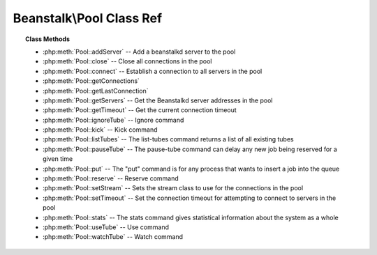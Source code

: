 Beanstalk\\Pool Class Ref
=========================

.. php:namespace:: Beanstalk

.. php:class:: Pool

    :Description: Beanstalkd connection pool
    :Author: Joshua Dechant <jdechant@shapeup.com>


    .. sourcecode:: php

        $beanstalk = (new \Beanstalk\Pool)
            ->addServer('localhost', 11300)
            ->useTube('my-tube');
        $beanstalk->put('Hello World!');

.. topic:: Class Methods

    * :php:meth:`Pool::addServer` -- Add a beanstalkd server to the pool
    * :php:meth:`Pool::close` -- Close all connections in the pool
    * :php:meth:`Pool::connect` -- Establish a connection to all servers in the pool
    * :php:meth:`Pool::getConnections`
    * :php:meth:`Pool::getLastConnection`
    * :php:meth:`Pool::getServers` -- Get the Beanstalkd server addresses in the pool
    * :php:meth:`Pool::getTimeout` -- Get the current connection timeout
    * :php:meth:`Pool::ignoreTube` -- Ignore command
    * :php:meth:`Pool::kick` -- Kick command
    * :php:meth:`Pool::listTubes` -- The list-tubes command returns a list of all existing tubes
    * :php:meth:`Pool::pauseTube` -- The pause-tube command can delay any new job being reserved for a given time
    * :php:meth:`Pool::put` -- The "put" command is for any process that wants to insert a job into the queue
    * :php:meth:`Pool::reserve` -- Reserve command
    * :php:meth:`Pool::setStream` -- Sets the stream class to use for the connections in the pool
    * :php:meth:`Pool::setTimeout` -- Set the connection timeout for attempting to connect to servers in the pool
    * :php:meth:`Pool::stats` -- The stats command gives statistical information about the system as a whole
    * :php:meth:`Pool::useTube` -- Use command
    * :php:meth:`Pool::watchTube` -- Watch command

.. php:method:: addServer( $host [ , $port = 11300 ] )

    :Description: Add a beanstalkd server to the pool
    :param string $host: Server host
    :param integer $port: Server port
    :returns: *self*

.. php:method:: close(  )

    :Description: Close all connections in the pool

.. php:method:: connect(  )

    :Description: Establish a connection to all servers in the pool

.. php:method:: getConnections(  )

    .. todo:: */

.. php:method:: getLastConnection(  )

.. php:method:: getServers(  )

    :Description: Get the Beanstalkd server addresses in the pool
    :returns: *array* Beanstalkd server addresses in the format "host:port"

.. php:method:: getTimeout(  )

    :Description: Get the current connection timeout
    :returns: *float* Current connection timeout

.. php:method:: ignoreTube( $tube )

    :Description: Ignore command
    :param string $tube: Tube to remove from the watch list
    :returns: *self*

    The "ignore" command is for consumers. It removes the named tube from the
    watch list for the current connection.

.. php:method:: kick( $bound )

    :Description: Kick command
    :param integer $bound: Upper bound on the number of jobs to kick. Each server will kick no more than $bound jobs.
    :returns: *integer* The number of jobs actually kicked

    The kick command applies only to the currently used tube. It moves jobs into
    the ready queue. If there are any buried jobs, it will only kick buried jobs.
    Otherwise it will kick delayed jobs

.. php:method:: listTubes(  )

    :Description: The list-tubes command returns a list of all existing tubes

.. php:method:: pauseTube( $tube , $delay )

    :Description: The pause-tube command can delay any new job being reserved for a given time
    :param string $tube: The tube to pause
    :param integer $delay: Number of seconds to wait before reserving any more jobs from the queue
    :returns: *boolean*
    :throws: *\Beanstalk\Exception*

.. php:method:: put( $message [ , $priority = 65536 , $delay = 0 , $ttr = 120 ] )

    :Description: The "put" command is for any process that wants to insert a job into the queue
    :param mixed $message: Description
    :param integer $priority: Job priority.
    :param integer $delay: Number of seconds to wait before putting the job in the ready queue.
    :param integer $ttr: Time to run. The number of seconds to allow a worker to run this job.

.. php:method:: reserve( [ $timeout = null ] )

    :Description: Reserve command
    :param integer $timeout: Wait timeout in seconds

    This will return a newly-reserved job. If no job is available to be reserved,
    beanstalkd will wait to send a response until one becomes available. Once a
    job is reserved for the client, the client has limited time to run (TTR) the
    job before the job times out. When the job times out, the server will put the
    job back into the ready queue. Both the TTR and the actual time left can be
    found in response to the stats-job command.

    A timeout value of 0 will cause the server to immediately return either a
    response or TIMED_OUT.  A positive value of timeout will limit the amount of
    time the client will block on the reserve request until a job becomes
    available.

.. php:method:: setStream( $class )

    :Description: Sets the stream class to use for the connections in the pool
    :param string $class: Name of stream class
    :returns: *self*

.. php:method:: setTimeout( $timeout )

    :Description: Set the connection timeout for attempting to connect to servers in the pool
    :param float $timeout: Connection timeout in milliseconds
    :returns: *self*

.. php:method:: stats(  )

    :Description: The stats command gives statistical information about the system as a whole

.. php:method:: useTube( $tube )

    :Description: Use command
    :param string $tube: The tube to use. If the tube does not exist, it will be created.
    :returns: *self*

    The "use" command is for producers. Subsequent put commands will put jobs into
    the tube specified by this command. If no use command has been issued, jobs
    will be put into the tube named "default".

.. php:method:: watchTube( $tube )

    :Description: Watch command
    :param string $tube: Tube to add to the watch list. If the tube doesn't exist, it will be created
    :returns: *self*

    The "watch" command adds the named tube to the watch list for the connection
    pool. A reserve command will take a job from any of the tubes in the
    watch list. For each new connection, the watch list initially consists of one
    tube, named "default".


